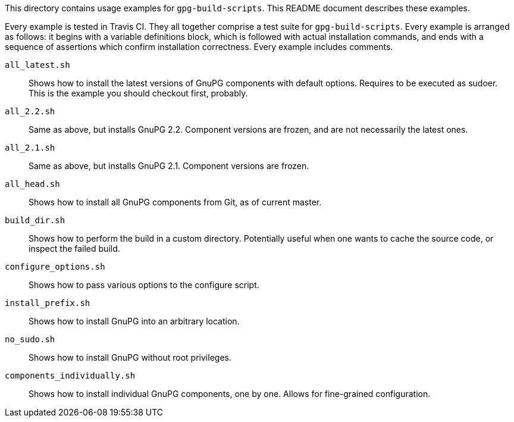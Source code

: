 This directory contains usage examples for `gpg-build-scripts`.  This README
document describes these examples.

Every example is tested in Travis CI.  They all together comprise a test suite
for `gpg-build-scripts`.  Every example is arranged as follows: it begins
with a variable definitions block, which is followed with actual installation
commands, and ends with a sequence of assertions which confirm installation
correctness.  Every example includes comments.

`all_latest.sh`::
	Shows how to install the latest versions of GnuPG components with default
	options.  Requires to be executed as sudoer.  This is the example you should
	checkout first, probably.
`all_2.2.sh`::
	Same as above, but installs GnuPG 2.2.  Component versions are frozen,
	and are not necessarily the latest ones.
`all_2.1.sh`::
	Same as above, but installs GnuPG 2.1.  Component versions are frozen.
`all_head.sh`::
	Shows how to install all GnuPG components from Git, as of current master.
`build_dir.sh`::
	Shows how to perform the build in a custom directory.  Potentially useful
	when one wants to cache the source code, or inspect the failed build.
`configure_options.sh`::
	Shows how to pass various options to the configure script.
`install_prefix.sh`::
	Shows how to install GnuPG into an arbitrary location.
`no_sudo.sh`::
	Shows how to install GnuPG without root privileges.
`components_individually.sh`::
	Shows how to install individual GnuPG components, one by one.  Allows for
	fine-grained configuration.
